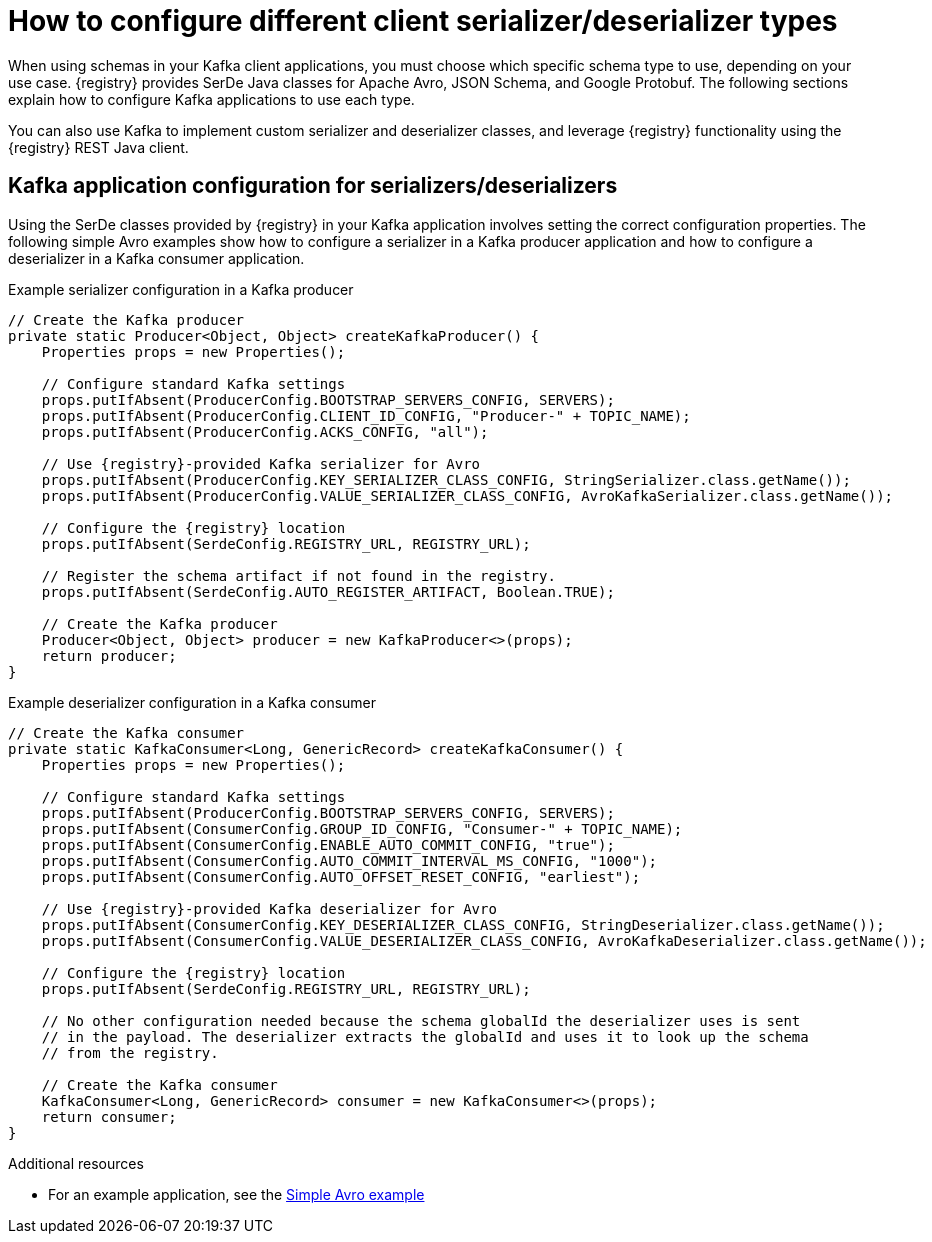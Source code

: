 // Module included in the following assemblies:
//  assembly-using-kafka-client-serdes

[id='registry-serdes-types-serde_{context}']
= How to configure different client serializer/deserializer types

[role="_abstract"]
When using schemas in your Kafka client applications, you must choose which specific schema type to use, depending on your use case. {registry} provides SerDe Java classes for Apache Avro, JSON Schema, and Google Protobuf. The following sections explain how to configure Kafka applications to use each type. 

You can also use Kafka to implement custom serializer and deserializer classes, and leverage {registry} functionality using the {registry} REST Java client.


[discrete]
== Kafka application configuration for serializers/deserializers 
Using the SerDe classes provided by {registry} in your Kafka application involves setting the correct configuration properties. The following simple Avro examples show how to configure a serializer in a Kafka producer application and how to configure a deserializer in a Kafka consumer application.

.Example serializer configuration in a Kafka producer
[source,java,subs="+quotes,attributes"]
----
// Create the Kafka producer
private static Producer<Object, Object> createKafkaProducer() {
    Properties props = new Properties();

    // Configure standard Kafka settings
    props.putIfAbsent(ProducerConfig.BOOTSTRAP_SERVERS_CONFIG, SERVERS);
    props.putIfAbsent(ProducerConfig.CLIENT_ID_CONFIG, "Producer-" + TOPIC_NAME);
    props.putIfAbsent(ProducerConfig.ACKS_CONFIG, "all");
    
    // Use {registry}-provided Kafka serializer for Avro
    props.putIfAbsent(ProducerConfig.KEY_SERIALIZER_CLASS_CONFIG, StringSerializer.class.getName());
    props.putIfAbsent(ProducerConfig.VALUE_SERIALIZER_CLASS_CONFIG, AvroKafkaSerializer.class.getName());

    // Configure the {registry} location
    props.putIfAbsent(SerdeConfig.REGISTRY_URL, REGISTRY_URL);
    
    // Register the schema artifact if not found in the registry.
    props.putIfAbsent(SerdeConfig.AUTO_REGISTER_ARTIFACT, Boolean.TRUE);

    // Create the Kafka producer
    Producer<Object, Object> producer = new KafkaProducer<>(props);
    return producer;
}
----

.Example deserializer configuration in a Kafka consumer
[source,java,subs="+quotes,attributes"]
----
// Create the Kafka consumer
private static KafkaConsumer<Long, GenericRecord> createKafkaConsumer() {
    Properties props = new Properties();

    // Configure standard Kafka settings
    props.putIfAbsent(ProducerConfig.BOOTSTRAP_SERVERS_CONFIG, SERVERS);
    props.putIfAbsent(ConsumerConfig.GROUP_ID_CONFIG, "Consumer-" + TOPIC_NAME);
    props.putIfAbsent(ConsumerConfig.ENABLE_AUTO_COMMIT_CONFIG, "true");
    props.putIfAbsent(ConsumerConfig.AUTO_COMMIT_INTERVAL_MS_CONFIG, "1000");
    props.putIfAbsent(ConsumerConfig.AUTO_OFFSET_RESET_CONFIG, "earliest");
    
    // Use {registry}-provided Kafka deserializer for Avro
    props.putIfAbsent(ConsumerConfig.KEY_DESERIALIZER_CLASS_CONFIG, StringDeserializer.class.getName());
    props.putIfAbsent(ConsumerConfig.VALUE_DESERIALIZER_CLASS_CONFIG, AvroKafkaDeserializer.class.getName());

    // Configure the {registry} location
    props.putIfAbsent(SerdeConfig.REGISTRY_URL, REGISTRY_URL);
    
    // No other configuration needed because the schema globalId the deserializer uses is sent 
    // in the payload. The deserializer extracts the globalId and uses it to look up the schema 
    // from the registry.

    // Create the Kafka consumer
    KafkaConsumer<Long, GenericRecord> consumer = new KafkaConsumer<>(props);
    return consumer;
}
----

[role="_additional-resources"]
.Additional resources
* For an example application, see the link:https://github.com/Apicurio/apicurio-registry/tree/{registry-branch}/examples[Simple Avro example]
